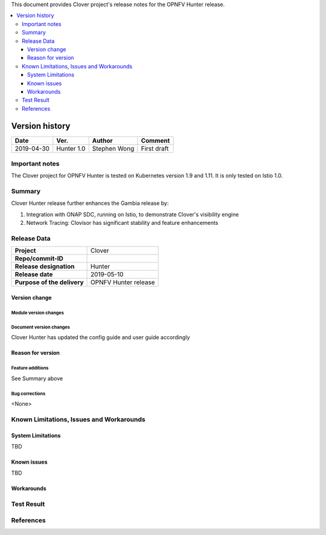.. This work is licensed under a Creative Commons Attribution 4.0 International License.
.. http://creativecommons.org/licenses/by/4.0
.. SPDX-License-Identifier CC-BY-4.0
.. (c) Authors of Clover


This document provides Clover project's release notes for the OPNFV Hunter release.

.. contents::
   :depth: 3
   :local:


Version history
---------------

+--------------------+--------------------+--------------------+--------------------+
| **Date**           | **Ver.**           | **Author**         | **Comment**        |
|                    |                    |                    |                    |
+--------------------+--------------------+--------------------+--------------------+
| 2019-04-30         | Hunter 1.0         | Stephen Wong       | First draft        |
|                    |                    |                    |                    |
+--------------------+--------------------+--------------------+--------------------+

Important notes
===============

The Clover project for OPNFV Hunter is tested on Kubernetes version 1.9 and
1.11. It is only tested on Istio 1.0.

Summary
=======

Clover Hunter release further enhances the Gambia release by:

#. Integration with ONAP SDC, running on Istio, to demonstrate Clover's 
   visibility engine
#. Network Tracing: Clovisor has significant stability and feature enhancements

Release Data
============

+--------------------------------------+--------------------------------------+
| **Project**                          | Clover                               |
|                                      |                                      |
+--------------------------------------+--------------------------------------+
| **Repo/commit-ID**                   |                                      |
|                                      |                                      |
+--------------------------------------+--------------------------------------+
| **Release designation**              | Hunter                               |
|                                      |                                      |
+--------------------------------------+--------------------------------------+
| **Release date**                     | 2019-05-10                           |
|                                      |                                      |
+--------------------------------------+--------------------------------------+
| **Purpose of the delivery**          | OPNFV Hunter release                 |
|                                      |                                      |
+--------------------------------------+--------------------------------------+

Version change
^^^^^^^^^^^^^^^^

Module version changes
~~~~~~~~~~~~~~~~~~~~~~~~~~~~~~

Document version changes
~~~~~~~~~~~~~~~~~~~~~~~~~~~~~~~~
Clover Hunter has updated the config guide and user guide accordingly

Reason for version
^^^^^^^^^^^^^^^^^^^^

Feature additions
~~~~~~~~~~~~~~~~~~~~~~~
See Summary above

Bug corrections
~~~~~~~~~~~~~~~~~~~~~
<None>

Known Limitations, Issues and Workarounds
=========================================

System Limitations
^^^^^^^^^^^^^^^^^^^^
TBD

Known issues
^^^^^^^^^^^^^^^
TBD

Workarounds
^^^^^^^^^^^^^^^^^

Test Result
===========


References
==========
